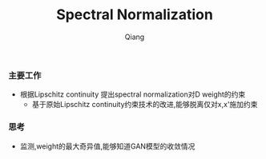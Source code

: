 #+title: Spectral Normalization
#+author: Qiang

*** 主要工作
- 根据Lipschitz continuity 提出spectral normalization对D weight的约束
  - 基于原始Lipschitz continuity约束技术的改进,能够脱离仅对x,x'施加约束

*** 思考
- 监测,weight的最大奇异值,能够知道GAN模型的收敛情况
